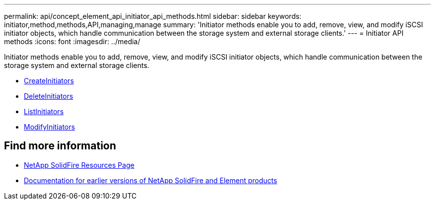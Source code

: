 ---
permalink: api/concept_element_api_initiator_api_methods.html
sidebar: sidebar
keywords: initiator,method,methods,API,managing,manage
summary: 'Initiator methods enable you to add, remove, view, and modify iSCSI initiator objects, which handle communication between the storage system and external storage clients.'
---
= Initiator API methods
:icons: font
:imagesdir: ../media/

[.lead]
Initiator methods enable you to add, remove, view, and modify iSCSI initiator objects, which handle communication between the storage system and external storage clients.

* xref:reference_element_api_createinitiators.adoc[CreateInitiators]
* xref:reference_element_api_deleteinitiators.adoc[DeleteInitiators]
* xref:reference_element_api_listinitiators.adoc[ListInitiators]
* xref:reference_element_api_modifyinitiators.adoc[ModifyInitiators]

== Find more information
* https://www.netapp.com/data-storage/solidfire/documentation/[NetApp SolidFire Resources Page^]
* https://docs.netapp.com/sfe-122/topic/com.netapp.ndc.sfe-vers/GUID-B1944B0E-B335-4E0B-B9F1-E960BF32AE56.html[Documentation for earlier versions of NetApp SolidFire and Element products^]
